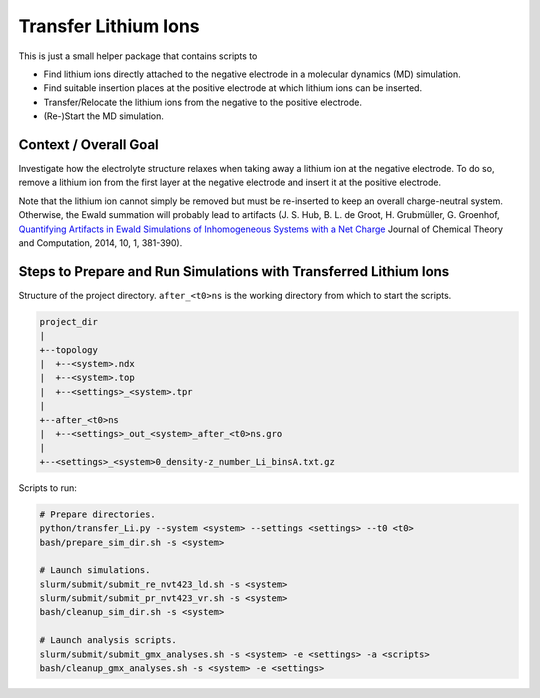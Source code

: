 #####################
Transfer Lithium Ions
#####################

|pre-commit| |pre-commit.ci_status| |Test_Status| |CodeQL_Status|
|License_MIT| |Made_with_Bash| |Made_with_Python| |Code_style_black|

This is just a small helper package that contains scripts to

* Find lithium ions directly attached to the negative electrode in a
  molecular dynamics (MD) simulation.
* Find suitable insertion places at the positive electrode at which
  lithium ions can be inserted.
* Transfer/Relocate the lithium ions from the negative to the positive
  electrode.
* (Re-)Start the MD simulation.


Context / Overall Goal
----------------------

Investigate how the electrolyte structure relaxes when taking away a
lithium ion at the negative electrode.  To do so, remove a lithium ion
from the first layer at the negative electrode and insert it at the
positive electrode.

Note that the lithium ion cannot simply be removed but must be
re-inserted to keep an overall charge-neutral system.  Otherwise, the
Ewald summation will probably lead to artifacts
(J. S. Hub, B. L. de Groot, H. Grubmüller, G. Groenhof,
`Quantifying Artifacts in Ewald Simulations of Inhomogeneous Systems
with a Net Charge <https://doi.org/10.1021/ct400626b>`_
Journal of Chemical Theory and Computation, 2014, 10, 1, 381-390).


Steps to Prepare and Run Simulations with Transferred Lithium Ions
------------------------------------------------------------------

Structure of the project directory.  ``after_<t0>ns`` is the working
directory from which to start the scripts.

.. code-block:: text

    project_dir
    |
    +--topology
    |  +--<system>.ndx
    |  +--<system>.top
    |  +--<settings>_<system>.tpr
    |
    +--after_<t0>ns
    |  +--<settings>_out_<system>_after_<t0>ns.gro
    |
    +--<settings>_<system>0_density-z_number_Li_binsA.txt.gz

Scripts to run:

.. code-block:: bash

    # Prepare directories.
    python/transfer_Li.py --system <system> --settings <settings> --t0 <t0>
    bash/prepare_sim_dir.sh -s <system>

    # Launch simulations.
    slurm/submit/submit_re_nvt423_ld.sh -s <system>
    slurm/submit/submit_pr_nvt423_vr.sh -s <system>
    bash/cleanup_sim_dir.sh -s <system>

    # Launch analysis scripts.
    slurm/submit/submit_gmx_analyses.sh -s <system> -e <settings> -a <scripts>
    bash/cleanup_gmx_analyses.sh -s <system> -e <settings>


.. |pre-commit| image:: https://img.shields.io/badge/pre--commit-enabled-brightgreen?logo=pre-commit&logoColor=white
    :alt: pre-commit
    :target: https://github.com/pre-commit/pre-commit
.. |pre-commit.ci_status| image:: https://results.pre-commit.ci/badge/github/andthum/transfer_Li/main.svg
    :alt: pre-commit.ci status
    :target: https://results.pre-commit.ci/latest/github/andthum/transfer_Li/main
.. |Test_Status| image:: https://github.com/andthum/transfer_Li/actions/workflows/tests.yml/badge.svg
    :alt: Test Status
    :target: https://github.com/andthum/transfer_Li/actions/workflows/tests.yml
.. |CodeQL_Status| image:: https://github.com/andthum/transfer_Li/actions/workflows/codeql-analysis.yml/badge.svg
    :alt: CodeQL Status
    :target: https://github.com/andthum/transfer_Li/actions/workflows/codeql-analysis.yml
.. |License_MIT| image:: https://img.shields.io/badge/License-MIT-blue.svg
    :alt: MIT License
    :target: https://mit-license.org/
.. |Made_with_Bash| image:: https://img.shields.io/badge/Made%20with-Bash-1f425f.svg
    :alt: Made with Bash
    :target: https://www.gnu.org/software/bash/
.. |Made_with_Python| image:: https://img.shields.io/badge/Made%20with-Python-1f425f.svg
    :alt: Made with Python
    :target: https://www.python.org/
.. |Code_style_black| image:: https://img.shields.io/badge/code%20style-black-000000.svg
    :alt: Code style black
    :target: https://github.com/psf/black
